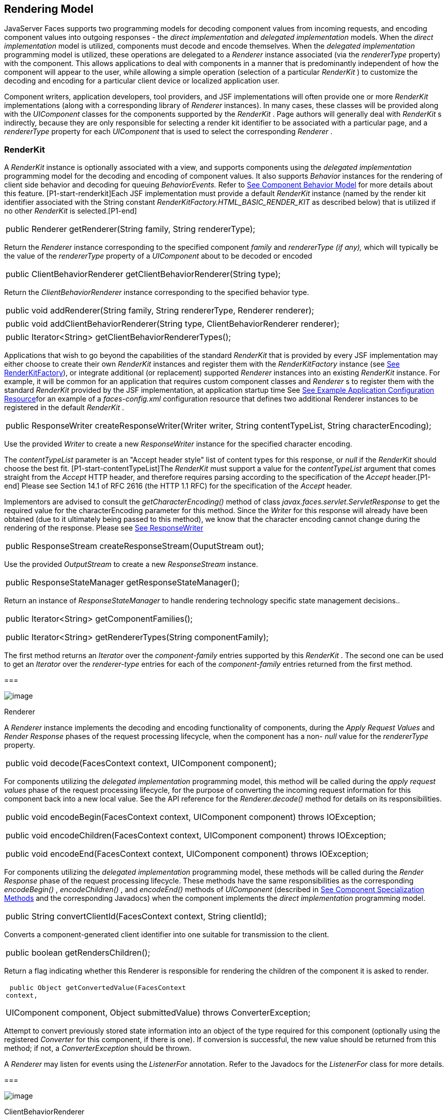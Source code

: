 [[a4219]]
== Rendering Model

JavaServer Faces supports two programming
models for decoding component values from incoming requests, and
encoding component values into outgoing responses - the _direct
implementation_ and _delegated implementation_ models. When the _direct
implementation_ model is utilized, components must decode and encode
themselves. When the _delegated implementation_ programming model is
utilized, these operations are delegated to a _Renderer_ instance
associated (via the _rendererType_ property) with the component. This
allows applications to deal with components in a manner that is
predominantly independent of how the component will appear to the user,
while allowing a simple operation (selection of a particular _RenderKit_
) to customize the decoding and encoding for a particular client device
or localized application user.

Component writers, application developers,
tool providers, and JSF implementations will often provide one or more
_RenderKit_ implementations (along with a corresponding library of
_Renderer_ instances). In many cases, these classes will be provided
along with the _UIComponent_ classes for the components supported by the
_RenderKit_ . Page authors will generally deal with _RenderKit_ s
indirectly, because they are only responsible for selecting a render kit
identifier to be associated with a particular page, and a _rendererType_
property for each _UIComponent_ that is used to select the corresponding
_Renderer_ .

[[a4223]]
=== RenderKit

{empty}A _RenderKit_ instance is optionally
associated with a view, and supports components using the _delegated
implementation_ programming model for the decoding and encoding of
component values. It also supports _Behavior_ instances for the
rendering of client side behavior and decoding for queuing
_BehaviorEvents._ Refer to
link:JSF.html#a1707[See Component
Behavior Model] for more details about this feature.
[P1-start-renderkit]Each JSF implementation must provide a default
_RenderKit_ instance (named by the render kit identifier associated with
the String constant _RenderKitFactory.HTML_BASIC_RENDER_KIT_ as
described below) that is utilized if no other _RenderKit_ is
selected.[P1-end]

[width="100%",cols="100%",]
|===
|public Renderer getRenderer(String family,
String rendererType);
|===

Return the _Renderer_ instance corresponding
to the specified component _family_ and _rendererType (if any),_ which
will typically be the value of the _rendererType_ property of a
_UIComponent_ about to be decoded or encoded

[width="100%",cols="100%",]
|===
|public ClientBehaviorRenderer
getClientBehaviorRenderer(String type);
|===

Return the _ClientBehaviorRenderer_ instance
corresponding to the specified behavior type.

[width="100%",cols="100%",]
|===
|public void addRenderer(String family,
String rendererType, Renderer renderer);
|===

[width="100%",cols="100%",]
|===
|public void addClientBehaviorRenderer(String
type, ClientBehaviorRenderer renderer);
|===

[width="100%",cols="100%",]
|===
|public Iterator<String>
getClientBehaviorRendererTypes();
|===

Applications that wish to go beyond the
capabilities of the standard _RenderKit_ that is provided by every JSF
implementation may either choose to create their own _RenderKit_
instances and register them with the _RenderKitFactory_ instance (see
link:JSF.html#a4300[See RenderKitFactory]), or integrate
additional (or replacement) supported _Renderer_ instances into an
existing _RenderKit_ instance. For example, it will be common for an
application that requires custom component classes and _Renderer_ s to
register them with the standard _RenderKit_ provided by the JSF
implementation, at application startup time See
link:JSF.html#a6554[See Example Application Configuration
Resource]for an example of a _faces-config.xml_ configuration resource
that defines two additional Renderer instances to be registered in the
default _RenderKit_ .

[width="100%",cols="100%",]
|===
|public ResponseWriter
createResponseWriter(Writer writer, String contentTypeList, String
characterEncoding);
|===

Use the provided _Writer_ to create a new
_ResponseWriter_ instance for the specified character encoding.

The _contentTypeList_ parameter is an "Accept
header style" list of content types for this response, or _null_ if the
_RenderKit_ should choose the best fit. [P1-start-contentTypeList]The
_RenderKit_ must support a value for the _contentTypeList_ argument that
comes straight from the _Accept_ HTTP header, and therefore requires
parsing according to the specification of the _Accept_ header.[P1-end]
Please see Section 14.1 of RFC 2616 (the HTTP 1.1 RFC) for the
specification of the _Accept_ header.

{empty}Implementors are advised to consult
the _getCharacterEncoding()_ method of class
_javax.faces.servlet.ServletResponse_ to get the required value for the
characterEncoding parameter for this method. Since the _Writer_ for this
response will already have been obtained (due to it ultimately being
passed to this method), we know that the character encoding cannot
change during the rendering of the response. Please see
link:JSF.html#a3324[See ResponseWriter]

[width="100%",cols="100%",]
|===
|public ResponseStream
createResponseStream(OuputStream out);
|===

Use the provided _OutputStream_ to create a
new _ResponseStream_ instance.

[width="100%",cols="100%",]
|===
|public ResponseStateManager
getResponseStateManager();
|===

Return an instance of _ResponseStateManager_
to handle rendering technology specific state management decisions..

[width="100%",cols="100%",]
|===
a|
public Iterator<String>
getComponentFamilies();

public Iterator<String>
getRendererTypes(String componentFamily);

|===

The first method returns an _Iterator_ over
the _component-family_ entries supported by this _RenderKit_ . The
second one can be used to get an _Iterator_ over the _renderer-type_
entries for each of the _component-family_ entries returned from the
first method.

===

image:SF-37.png[image]

[[a4245]]Renderer

A _Renderer_ instance implements the decoding
and encoding functionality of components, during the _Apply Request
Values_ and _Render Response_ phases of the request processing
lifecycle, when the component has a non- _null_ value for the
_rendererType_ property.

[width="100%",cols="100%",]
|===
|public void decode(FacesContext context,
UIComponent component);
|===

For components utilizing the _delegated
implementation_ programming model, this method will be called during the
_apply request values_ phase of the request processing lifecycle, for
the purpose of converting the incoming request information for this
component back into a new local value. See the API reference for the
_Renderer.decode()_ method for details on its responsibilities.

[width="100%",cols="100%",]
|===
a|
public void encodeBegin(FacesContext context,
UIComponent component) throws IOException;



public void encodeChildren(FacesContext
context, UIComponent component) throws IOException;



public void encodeEnd(FacesContext context,
UIComponent component) throws IOException;

|===

For components utilizing the _delegated
implementation_ programming model, these methods will be called during
the _Render Response_ phase of the request processing lifecycle. These
methods have the same responsibilities as the corresponding
_encodeBegin()_ , _encodeChildren()_ , and _encodeEnd()_ methods of
_UIComponent_ (described in link:JSF.html#a1041[See Component
Specialization Methods] and the corresponding Javadocs) when the
component implements the _direct implementation_ programming model.

[width="100%",cols="100%",]
|===
|public String convertClientId(FacesContext
context, String clientId);
|===

Converts a component-generated client
identifier into one suitable for transmission to the client.

[width="100%",cols="100%",]
|===
|public boolean getRendersChildren();
|===

Return a flag indicating whether this
Renderer is responsible for rendering the children of the component it
is asked to render.

[width="100%",cols="100%",]
|===
a|
 public Object getConvertedValue(FacesContext
context,

UIComponent component, Object submittedValue)
throws ConverterException;

|===

Attempt to convert previously stored state
information into an object of the type required for this component
(optionally using the registered _Converter_ for this component, if
there is one). If conversion is successful, the new value should be
returned from this method; if not, a _ConverterException_ should be
thrown.

A _Renderer_ may listen for events using the
_ListenerFor_ annotation. Refer to the Javadocs for the _ListenerFor_
class for more details.

===

image:SF-37.png[image]

[[a4264]]ClientBehaviorRenderer

A _ClientBehaviorRenderer_ instance produces
client side behavior for components in the form of script content. It
also participates in decoding and as such has the ability to enqueue
server side _BehaviorEvents._ ..

[width="100%",cols="100%",]
|===
|public String
getScript(ClientBehaviorContext behaviorContext, ClientBehavior
behavior);
|===

Produce the script content that performs the
client side behavior. This method is called during the _Render Response_
phase of the request processing lifecycle.

[width="100%",cols="100%",]
|===
|public void decode(FacesContext context,
UIComponent component, ClientBehavior behavior);
|===

This method will be called during the _apply
request values_ phase of the request processing lifecycle, for the
primary purpose of enqueuing _BehaviorEvents._ All client behavior
renderer implementations must extend from the _ClientBehaviorRenderer_
interface _._

=== ClientBehaviorRenderer Registration

ClientBehaviorRenderer implementations may be
registered in the JSF faces-config.xml or with an annotation.

=== XML Registration



[width="100%",cols="100%",]
|===
a|
<render-kit>

<render-kit-id>HTML_BASIC</render-kit-id>

<client-behavior-renderer>

<client-behavior-renderer-type>custom.behavior.Greet</client-behavior-renderer-type>

<client-behavior-renderer-class>greet.GreetRenderer</client-behavior-renderer-class>

</client-behavior-renderer>

...

|===

=== Registration By Annotation

JSF provides the
_javax.faces.render.FacesBehaviorRenderer annotation._

[width="100%",cols="100%",]
|===
a|
@FacesClientBehaviorRenderer(value=”Hello”)

public class MyRenderer extends
ClientBehaviorRenderer \{

...

}

|===

===

image:SF-37.png[image]

[[a4288]]ResponseStateManager

 _ResponseStateManager_ is the helper class
to _javax.faces.application.StateManager_ that knows the specific
rendering technology being used to generate the response. It is a
singleton abstract class. This class knows the mechanics of saving
state, whether it be in hidden fields, session, or some combination of
the two.

[width="100%",cols="100%",]
|===
|public Object getState(FacesContext
context);
|===

Please see the javadoc for this method for
the normative specification.

[width="100%",cols="100%",]
|===
|public void writeState(FacesContext context,
Object state) throws IOException;
|===

Please see the javadoc for this method for
the normative specification.

[width="100%",cols="100%",]
|===
|public boolean isPostback(FacesContext
context);
|===

Return _true_ if the current request is a
postback. The default implementation returns _true_ if this
_ResponseStateManager_ instance wrote out state on a previous request to
which this request is a postback. Return false otherwise.

Please see _link:JSF.html#a4204[See
ResponseStateManager]_ for deprecated methods in _ResponseStateManager_
.

[width="100%",cols="100%",]
|===
|public String getViewState(FacesContext
context);
|===

Return the view state as a String without any
markup related to the rendering technology supported by this
ResponseStateManager.

===

image:SF-37.png[image]

[[a4300]]RenderKitFactory

[P1-start-renderkitFactory]A single instance
of _javax.faces.render.RenderKitFactory_ must be made available to each
JSF-based web application running in a servlet or portlet
container.[P1-end] The factory instance can be acquired by JSF
implementations, or by application code, by executing

[width="100%",cols="100%",]
|===
a|
RenderKitFactory factory = (RenderKitFactory)


FactoryFinder.getFactory(FactoryFinder.RENDER_KIT_FACTORY);

|===

The _RenderKitFactory_ implementation class
supports the following methods:

[width="100%",cols="100%",]
|===
a|
public RenderKit getRenderKit(FacesContext
context, String renderKitId);



|===

Return a _RenderKit_ instance for the
specified render kit identifier, possibly customized based on the
dynamic characteristics of the specified, (yet possibly null)
_FacesContext_ . For example, an implementation might choose a different
_RenderKit_ based on the “User-Agent” header included in the request, or
the _Locale_ that has been established for the response view. Note that
applications which depend on this feature are not guaranteed to be
portable across JSF implementations.

[P1-start-renderkitDefault]Every JSF
implementation must provide a _RenderKit_ instance for a default render
kit identifier that is designated by the _String_ constant
_RenderKitFactory.HTML_BASIC_RENDER_KIT_ .[P1-end] Additional render kit
identifiers, and corresponding instances, can also be made available.

[width="100%",cols="100%",]
|===
|public Iterator<String> getRenderKitIds();
|===

{empty}This method returns an _Iterator_ over
the set of render kit identifiers supported by this factory.
[P1-start-renderkitIds]This set must include the value specified by
_RenderKitFactory.HTML_BASIC_RENDER_KIT_ .[P1-end]

[width="100%",cols="100%",]
|===
|public void addRenderKit(String renderKitId,
RenderKit renderKit);
|===

Register a _RenderKit_ instance for the
specified render kit identifier, replacing any previous RenderKit
registered for that identifier.

===

image:SF-37.png[image]

[[a4314]]Standard HTML RenderKit Implementation

To ensure application portability, all JSF
implementations are required to include support for a _RenderKit_ , and
the associated _Renderers_ , that meet the requirements defined in this
section, to generate textual markup that is compatible with HTML 4.01.
JSF implementors, and other parties, may also provide additional
_RenderKit_ libraries, or additional _Renderer_ s that are added to the
standard _RenderKit_ at application startup time, but applications must
ensure that the standard _Renderer_ s are made available for the web
application to utilize them.

The required behavior of the standard HTML
RenderKit is specified in a set of external HTML pages that accompany
this specification, entitled “The Standard HTML RenderKit”. The behavior
described in these pages is normative, and are required to be fulfilled
by all implementations of JSF.

===

image:SF-37.png[image]

The Concrete HTML Component Classes

For each valid combination of _UIComponent_
subclass and standard renderer given in the previous section, there is a
concrete class in the package _javax.faces.component.html_ package. Each
class in this package is a subclass of an corresponding class in the
_javax.faces.component_ package, and adds strongly typed JavaBeans
properties for all of the renderer-dependent properties. These classes
also implement the _BehaviorHolder_ interface, enabling them to have
_Behavior attached to them. Refer to_
link:JSF.html#a1707[See Component
Behavior Model] __ for additional details..

=== Concrete HTML Component Classes

javax.faces.component class

renderer-type

javax.faces.component.html class

UICommand

javax.faces.Button

HtmlCommandButton

UICommand

javax.faces.Link

HtmlCommandLink

UIData

javax.faces.Table

HtmlDataTable

UIForm

javax.faces.Form

HtmlForm

UIGraphic

javax.faces.Image

HtmlGraphicImage

UIInput

javax.faces.Hidden

HtmlInputHidden

UIInput

javax.faces.Secret

HtmlInputSecret

UIInput

javax.faces.Text

HtmlInputText

UIInput

javax.faces.Textarea

HtmlInputTextarea

UIMessage

javax.faces.Message

HtmlMessage

UIMessages

javax.faces.Messages

HtmlMessages

UIOutput

javax.faces.Format

HtmlOutputFormat

UIOutput

javax.faces.Label

HtmlOutputLabel

UIOutput

javax.faces.Link

HtmlOutputLink

UIOutput

javax.faces.Text

HtmlOutputText

UIOutcomeTarget

javax.faces.Link

HtmlOutcomeTargetLink

UIOutcomeTarget

javax.faces.Button

HtmlOutcomeTargetButton

UIPanel

javax.faces.Grid

HtmlPanelGrid

UIPanel

javax.faces.Group

HtmlPanelGroup

UISelectBoolean

javax.faces.Checkbox

HtmlSelectBooleanCheckbox

UISelectMany

javax.faces.Checkbox

HtmlSelectManyCheckbox

UISelectMany

javax.faces.Listbox

HtmlSelectManyListbox

UISelectMany

javax.faces.Menu

HtmlSelectManyMenu

UISelectOne

javax.faces.Listbox

HtmlSelectOneListbox

UISelectOne

javax.faces.Menu

HtmlSelectOneMenu

UISelectOne

javax.faces.Radio

HtmlSelectOneRadio

{empty}[P1-start-htmlComponent]As with the
standard components in the _javax.faces.component_ package, each HTML
component implementation class must define a static public final String
constant named _COMPONENT_TYPE_ , whose value is “ _javax.faces._ ”
concatenated with the class name. HTML components, however, must not
define a _COMPONENT_FAMILY_ constant, or override the _getFamily()_
method they inherit from their superclass.[P1-end]



[[a4404]]

===
